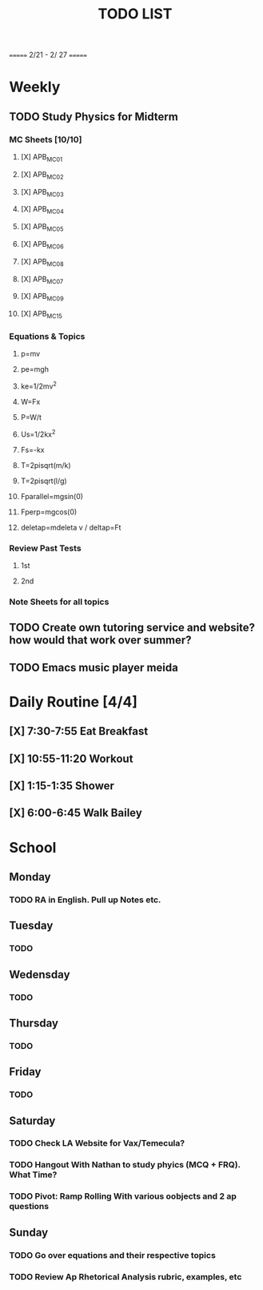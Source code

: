 #+TITLE: TODO LIST
# SPC-m-t-t todo
# Spc-m-t-d done
# Spc-m-t-s in progress
======= 2/21 - 2/ 27 =======
* Weekly
** TODO Study Physics for Midterm
*** MC Sheets [10/10]
**** [X] APB_MC01
**** [X] APB_MC02
**** [X] APB_MC03
**** [X] APB_MC04
**** [X] APB_MC05
**** [X] APB_MC06
**** [X] APB_MC08
**** [X] APB_MC07
**** [X] APB_MC09
**** [X] APB_MC15
*** Equations & Topics
**** p=mv
**** pe=mgh
**** ke=1/2mv^2
**** W=Fx
**** P=W/t
**** Us=1/2kx^2
**** Fs=-kx
**** T=2pisqrt(m/k)
**** T=2pisqrt(l/g)
**** Fparallel=mgsin(0)
**** Fperp=mgcos(0)
**** deletap=mdeleta v / deltap=Ft
*** Review Past Tests
**** 1st
**** 2nd
*** Note Sheets for all topics
** TODO Create own tutoring service and website? how would that work over summer?
** TODO Emacs music player meida
* Daily Routine [4/4]
** [X] 7:30-7:55 Eat Breakfast
** [X] 10:55-11:20 Workout
** [X] 1:15-1:35 Shower
** [X] 6:00-6:45 Walk Bailey
* School
** Monday
*** TODO RA in English. Pull up Notes etc.
** Tuesday
*** TODO
** Wedensday
*** TODO
** Thursday
*** TODO
** Friday
*** TODO
** Saturday
*** TODO Check LA Website for Vax/Temecula?
*** TODO Hangout With Nathan to study phyics (MCQ + FRQ). What Time?
*** TODO Pivot: Ramp Rolling With various oobjects and 2 ap questions
** Sunday
*** TODO Go over equations and their respective topics
*** TODO Review Ap Rhetorical Analysis rubric, examples, etc
